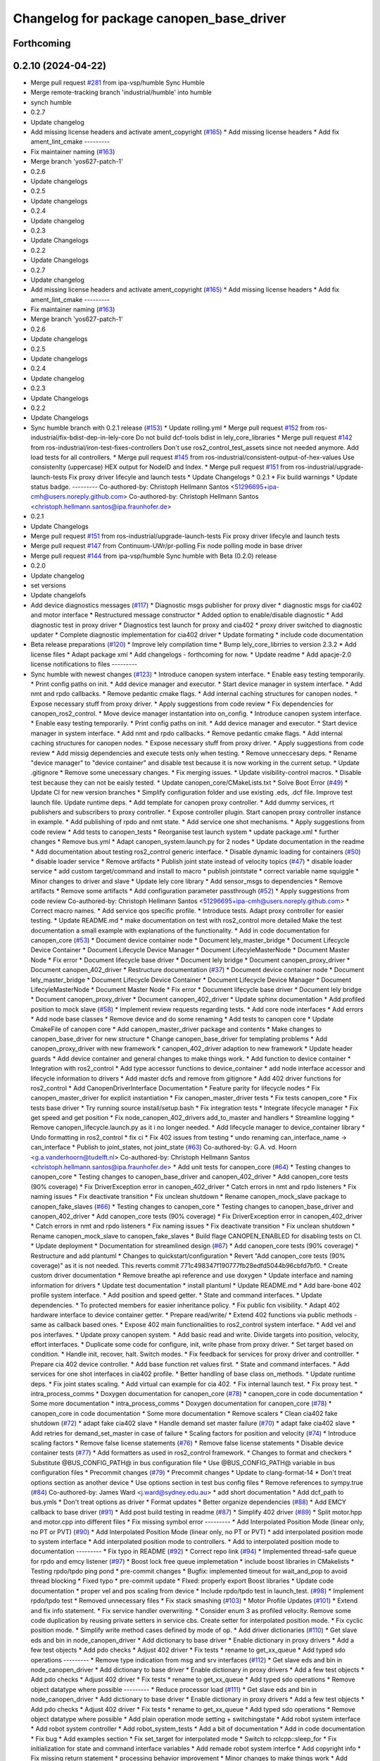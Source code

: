 ^^^^^^^^^^^^^^^^^^^^^^^^^^^^^^^^^^^^^^^^^
Changelog for package canopen_base_driver
^^^^^^^^^^^^^^^^^^^^^^^^^^^^^^^^^^^^^^^^^

Forthcoming
-----------

0.2.10 (2024-04-22)
-------------------
* Merge pull request `#281 <https://github.com/ros-industrial/ros2_canopen/issues/281>`_ from ipa-vsp/humble
  Sync Humble
* Merge remote-tracking branch 'industrial/humble' into humble
* synch humble
* 0.2.7
* Update changelog
* Add missing license headers and activate ament_copyright (`#165 <https://github.com/ros-industrial/ros2_canopen/issues/165>`_)
  * Add missing license headers
  * Add fix ament_lint_cmake
  ---------
* Fix maintainer naming (`#163 <https://github.com/ros-industrial/ros2_canopen/issues/163>`_)
* Merge branch 'yos627-patch-1'
* 0.2.6
* Update changelogs
* 0.2.5
* Update changelogs
* 0.2.4
* Update changelog
* 0.2.3
* Update Changelogs
* 0.2.2
* Update Changelogs
* 0.2.7
* Update changelog
* Add missing license headers and activate ament_copyright (`#165 <https://github.com/ros-industrial/ros2_canopen/issues/165>`_)
  * Add missing license headers
  * Add fix ament_lint_cmake
  ---------
* Fix maintainer naming (`#163 <https://github.com/ros-industrial/ros2_canopen/issues/163>`_)
* Merge branch 'yos627-patch-1'
* 0.2.6
* Update changelogs
* 0.2.5
* Update changelogs
* 0.2.4
* Update changelog
* 0.2.3
* Update Changelogs
* 0.2.2
* Update Changelogs
* Sync humble branch with 0.2.1 release  (`#153 <https://github.com/ros-industrial/ros2_canopen/issues/153>`_)
  * Update rolling.yml
  * Merge pull request `#152 <https://github.com/ros-industrial/ros2_canopen/issues/152>`_ from ros-industrial/fix-bdist-dep-in-lely-core
  Do not build dcf-tools bdist in lely_core_libraries
  * Merge pull request `#142 <https://github.com/ros-industrial/ros2_canopen/issues/142>`_ from ros-industrial/iron-test-fixes-controllers
  Don't use ros2_control_test_assets since not needed anymore. Add load tests for all controllers.
  * Merge pull request `#145 <https://github.com/ros-industrial/ros2_canopen/issues/145>`_ from ros-industrial/consistent-output-of-hex-values
  Use consistenlty (uppercase) HEX output for NodeID and Index.
  * Merge pull request `#151 <https://github.com/ros-industrial/ros2_canopen/issues/151>`_ from ros-industrial/upgrade-launch-tests
  Fix proxy driver lifecyle and launch tests
  * Update Changelogs
  * 0.2.1
  * Fix build warnings
  * Update status badge.
  ---------
  Co-authored-by: Christoph Hellmann Santos <51296695+ipa-cmh@users.noreply.github.com>
  Co-authored-by: Christoph Hellmann Santos <christoph.hellmann.santos@ipa.fraunhofer.de>
* 0.2.1
* Update Changelogs
* Merge pull request `#151 <https://github.com/ros-industrial/ros2_canopen/issues/151>`_ from ros-industrial/upgrade-launch-tests
  Fix proxy driver lifecyle and launch tests
* Merge pull request `#147 <https://github.com/ros-industrial/ros2_canopen/issues/147>`_ from Continuum-UWr/pr-polling
  Fix node polling mode in base driver
* Merge pull request `#144 <https://github.com/ros-industrial/ros2_canopen/issues/144>`_ from ipa-vsp/humble
  Sync humble with Beta (0.2.0) release
* 0.2.0
* Update changelog
* set versions
* Update changelofs
* Add device diagnostics messages (`#117 <https://github.com/ros-industrial/ros2_canopen/issues/117>`_)
  * Diagnostic msgs publisher for proxy diver
  * diagnostic msgs for cia402 and motor interface
  * Restructured message constructor
  * Added option to enable/disable diagnostic
  * Add diagnostic test in proxy driver
  * Diagnostics test launch for proxy and cia402
  * proxy driver switched to diagnostic updater
  * Complete diagnostic implementation for cia402  driver
  * Update formating
  * include code documentation
* Beta release preparations (`#120 <https://github.com/ros-industrial/ros2_canopen/issues/120>`_)
  * Improve lely compilation time
  * Bump lely_core_librries to version 2.3.2
  * Add license files
  * Adapt package xml
  * Add changelogs - forthcoming for now.
  * Update readme
  * Add apacje-2.0 license notifications to files
  ---------
* Sync humble with newest changes (`#123 <https://github.com/ros-industrial/ros2_canopen/issues/123>`_)
  * Introduce canopen system interface.
  * Enable easy testing temporarily.
  * Print config paths on init.
  * Add device manager and executor.
  * Start device manager in system interface.
  * Add nmt and rpdo callbacks.
  * Remove pedantic cmake flags.
  * Add internal caching structures for canopen nodes.
  * Expose necessary stuff from proxy driver.
  * Apply suggestions from code review
  * Fix dependencies for canopen_ros2_control.
  * Move device manager instantation into on_config.
  * Introduce canopen system interface.
  * Enable easy testing temporarily.
  * Print config paths on init.
  * Add device manager and executor.
  * Start device manager in system interface.
  * Add nmt and rpdo callbacks.
  * Remove pedantic cmake flags.
  * Add internal caching structures for canopen nodes.
  * Expose necessary stuff from proxy driver.
  * Apply suggestions from code review
  * Add missig dependencies and execute tests only when testing.
  * Remove unneccesary deps.
  * Rename "device manager" to "device container" and disable test because it is now working in the current setup.
  * Update .gitignore
  * Remove some unecessary changes.
  * Fix merging issues.
  * Update visibility-control macros.
  * Disable test because they can not be eaisly tested.
  * Update canopen_core/CMakeLists.txt
  * Solve Boot Error (`#49 <https://github.com/ros-industrial/ros2_canopen/issues/49>`_)
  * Update CI for new version branches
  * Simplify configuration folder and use existing .eds, .dcf file. Improve test launch file. Update runtime deps.
  * Add template for canopen proxy controller.
  * Add dummy services, rt publishers and subscribers to proxy controller.
  * Expose controller plugin. Start canopen proxy controller instance in example.
  * Add publishing of rpdo and nmt state.
  * Add service one shot mechanisms.
  * Apply suggestions from code review
  * Add tests to canopen_tests
  * Reorganise test launch system
  * update package.xml
  * further changes
  * Remove bus.yml
  * Adapt canopen_system.launch.py for 2 nodes
  * Update documentation in the readme
  * Add documentation about testing ros2_control generic interface.
  * Disable dynamic loading for containers (`#50 <https://github.com/ros-industrial/ros2_canopen/issues/50>`_)
  * disable loader service
  * Remove artifacts
  * Publish joint state instead of velocity topics (`#47 <https://github.com/ros-industrial/ros2_canopen/issues/47>`_)
  * disable loader service
  * add custom target/command and install to macro
  * publish jointstate
  * correct variable name squiggle
  * Minor changes to driver and slave
  * Update lely core library
  * Add sensor_msgs to dependencies
  * Remove artifacts
  * Remove some artifacts
  * Add configuration parameter passthrough (`#52 <https://github.com/ros-industrial/ros2_canopen/issues/52>`_)
  * Apply suggestions from code review
  Co-authored-by: Christoph Hellmann Santos <51296695+ipa-cmh@users.noreply.github.com>
  * Correct macro names.
  * Add service qos specific profile.
  * Introduce tests. Adapt proxy controller for easier testing.
  * Update README.md
  * make documentation on test with ros2_control more detailed
  Make the test documentation a small example with explanations of the functionality.
  * Add in code documentation for canopen_core (`#53 <https://github.com/ros-industrial/ros2_canopen/issues/53>`_)
  * Document device container node
  * Document lely_master_bridge
  * Document Lifecycle Device Container
  * Document Lifecycle Device Manager
  * Document LifecyleMasterNode
  * Document Master Node
  * Fix error
  * Document lifecycle base driver
  * Document lely bridge
  * Document canopen_proxy_driver
  * Document canopen_402_driver
  * Restructure documentation (`#37 <https://github.com/ros-industrial/ros2_canopen/issues/37>`_)
  * Document device container node
  * Document lely_master_bridge
  * Document Lifecycle Device Container
  * Document Lifecycle Device Manager
  * Document LifecyleMasterNode
  * Document Master Node
  * Fix error
  * Document lifecycle base driver
  * Document lely bridge
  * Document canopen_proxy_driver
  * Document canopen_402_driver
  * Update sphinx documentation
  * Add profiled position to mock slave (`#58 <https://github.com/ros-industrial/ros2_canopen/issues/58>`_)
  * Implement review requests regarding tests.
  * Add core node interfaces
  * Add errors
  * Add node base classes
  * Remove device and do some renaming
  * Add tests to canopen core
  * Update CmakeFile of canopen core
  * Add canopen_master_driver package and contents
  * Make changes to canopen_base_driver for new structure
  * Change canopen_base_driver for templating problems
  * Add canopen_proxy_driver with new framework
  * canopen_402_driver adaption to new framework
  * Update header guards
  * Add device container and general changes to make things work.
  * Add function to device container
  * Integration with ros2_control
  * Add type accessor functions to device_container
  * add node interface accessor  and lifecycle information to drivers
  * Add master dcfs and remove from gitignore
  * Add 402 driver functions for ros2_control
  * Add CanopenDriverInterface Documentation
  * Feature parity for lifecycle nodes
  * Fix canopen_master_driver for explicit instantiation
  * Fix canopen_master_driver tests
  * Fix tests canopen_core
  * Fix tests base driver
  * Try running source install/setup.bash
  * Fix integration tests
  * Integrate lifecycle manager
  * Fix get speed and get position
  * Fix node_canopen_402_drivers add_to_master and handlers
  * Streamline logging
  * Remove canopen_lifecycle.launch.py as it i no longer needed.
  * Add lifecycle manager to device_container library
  * Undo formatting in ros2_control
  * fix ci
  * Fix 402 issues from testing
  * undo renaming can_interface_name -> can_interface
  * Publish to joint_states, not joint_state (`#63 <https://github.com/ros-industrial/ros2_canopen/issues/63>`_)
  Co-authored-by: G.A. vd. Hoorn <g.a.vanderhoorn@tudelft.nl>
  Co-authored-by: Christoph Hellmann Santos <christoph.hellmann.santos@ipa.fraunhofer.de>
  * Add unit tests for canopen_core (`#64 <https://github.com/ros-industrial/ros2_canopen/issues/64>`_)
  * Testing changes to canopen_core
  * Testing changes to canopen_base_driver and canopen_402_driver
  * Add canopen_core tests (90% coverage)
  * Fix DriverException error in canopen_402_driver
  * Catch errors in nmt and rpdo listeners
  * Fix naming issues
  * Fix deactivate transition
  * Fix unclean shutdown
  * Rename canopen_mock_slave package to canopen_fake_slaves (`#66 <https://github.com/ros-industrial/ros2_canopen/issues/66>`_)
  * Testing changes to canopen_core
  * Testing changes to canopen_base_driver and canopen_402_driver
  * Add canopen_core tests (90% coverage)
  * Fix DriverException error in canopen_402_driver
  * Catch errors in nmt and rpdo listeners
  * Fix naming issues
  * Fix deactivate transition
  * Fix unclean shutdown
  * Rename canopen_mock_slave to canopen_fake_slaves
  * Build flage CANOPEN_ENABLED for disabling tests on CI.
  * Update deployment
  * Documentation for streamlined design (`#67 <https://github.com/ros-industrial/ros2_canopen/issues/67>`_)
  * Add canopen_core tests (90% coverage)
  * Restructure and add plantuml
  * Changes to quickstart/configuration
  * Revert "Add canopen_core tests (90% coverage)" as it is not needed.
  This reverts commit 771c498347f190777fb28edfd5044b96cbfd7bf0.
  * Create custom driver documentation
  * Remove breathe api reference and use doxygen
  * Update interface and naming information for drivers
  * Update  test documentation
  * install plantuml
  * Update README.md
  * Add bare-bone 402 profile system interface.
  * Add position and speed getter.
  * State and command interfaces.
  * Update dependencies.
  * To protected members for easier inheritance policy.
  * Fix public fcn visibility.
  * Adapt 402 hardware interface to device container getter.
  * Prepare read/write/
  * Extend 402 functions via public methods - same as callback based ones.
  * Expose 402 main functionalities to ros2_control system interface.
  * Add vel and pos interfaves.
  * Update proxy canopen system.
  * Add basic read and write. Divide targets into position, velocity, effort interfaces.
  * Duplicate some code for configure, init, write phase from proxy driver.
  * Set target based on condition.
  * Handle init, recover, halt. Switch modes.
  * Fix feedback for services for proxy driver and controlller.
  * Prepare cia 402 device controller.
  * Add base function ret values first.
  * State and command interfaces.
  * Add services for one shot interfaces in cia402 profile.
  * Better handling of base class on_methods.
  * Update runtime deps.
  * Fix joint states scaling.
  * Add virtual can example for cia 402.
  * Fix internal launch test.
  * Fix proxy test.
  * intra_process_comms
  * Doxygen documentation for canopen_core (`#78 <https://github.com/ros-industrial/ros2_canopen/issues/78>`_)
  * canopen_core in code documentation
  * Some more documentation
  * intra_process_comms
  * Doxygen documentation for canopen_core (`#78 <https://github.com/ros-industrial/ros2_canopen/issues/78>`_)
  * canopen_core in code documentation
  * Some more documentation
  * Remove scalers
  * Clean cia402 fake shutdown (`#72 <https://github.com/ros-industrial/ros2_canopen/issues/72>`_)
  * adapt fake cia402 slave
  * Handle demand set master failure (`#70 <https://github.com/ros-industrial/ros2_canopen/issues/70>`_)
  * adapt fake cia402 slave
  * Add retries for demand_set_master in case of failure
  * Scaling factors for position and velocity (`#74 <https://github.com/ros-industrial/ros2_canopen/issues/74>`_)
  * Introduce scaling factors
  * Remove false license statements (`#76 <https://github.com/ros-industrial/ros2_canopen/issues/76>`_)
  * Remove false license statements
  * Disable device container tests (`#77 <https://github.com/ros-industrial/ros2_canopen/issues/77>`_)
  * Add formatters as used in ros2_control framework.
  * Changes to format and checkers
  * Substitute @BUS_CONFIG_PATH@ in bus configuration file
  * Use @BUS_CONFIG_PATH@ variable in bus configuration files
  * Precommit changes (`#79 <https://github.com/ros-industrial/ros2_canopen/issues/79>`_)
  * Precommit changes
  * Update to clang-format-14
  * Don't treat options section as another device
  * Use options section in test bus config files
  * Remove references to sympy.true (`#84 <https://github.com/ros-industrial/ros2_canopen/issues/84>`_)
  Co-authored-by: James Ward <j.ward@sydney.edu.au>
  * add short documentation
  * Add dcf_path to bus.ymls
  * Don't treat options as driver
  * Format updates
  * Better organize dependencies (`#88 <https://github.com/ros-industrial/ros2_canopen/issues/88>`_)
  * Add EMCY callback to base driver (`#91 <https://github.com/ros-industrial/ros2_canopen/issues/91>`_)
  * Add post build testing in readme (`#87 <https://github.com/ros-industrial/ros2_canopen/issues/87>`_)
  * Simplify 402 driver (`#89 <https://github.com/ros-industrial/ros2_canopen/issues/89>`_)
  * Split motor.hpp and motor.cpp into different files
  * Fix missing symbol error
  ---------
  * Add Interpolated Position Mode (linear only, no PT or PVT) (`#90 <https://github.com/ros-industrial/ros2_canopen/issues/90>`_)
  * Add Interpolated Position Mode (linear only, no PT or PVT)
  * add interpolated position mode to system interface
  * Add interpolated position mode to controllers.
  * Add to interpolated position mode to documentation
  ---------
  * Fix typo in README (`#92 <https://github.com/ros-industrial/ros2_canopen/issues/92>`_)
  * Correct repo link (`#94 <https://github.com/ros-industrial/ros2_canopen/issues/94>`_)
  * Implemented thread-safe queue for rpdo and emcy listener (`#97 <https://github.com/ros-industrial/ros2_canopen/issues/97>`_)
  * Boost lock free queue implemetation
  * include boost libraries in CMakelists
  * Testing rpdo/tpdo ping pond
  * pre-commit changes
  * Bugfix: implemented timeout for wait_and_pop to avoid thread blocking
  * Fixed typo
  * pre-commit update
  * FIxed: properly export Boost libraries
  * Update code documentation
  * proper vel and pos scaling from device
  * Include rpdo/tpdo test in launch_test. (`#98 <https://github.com/ros-industrial/ros2_canopen/issues/98>`_)
  * Implement rpdo/tpdo test
  * Removed unnecessary files
  * Fix stack smashing (`#103 <https://github.com/ros-industrial/ros2_canopen/issues/103>`_)
  * Motor Profile Updates (`#101 <https://github.com/ros-industrial/ros2_canopen/issues/101>`_)
  * Extend and fix info statement.
  * Fix service handler overwriting.
  * Consider enum 3 as profiled velocity. Remove some code duplication by reusing private setters in service cbs. Create setter for interpolated position mode.
  * Fix cyclic position mode.
  * Simplify write method cases defined by mode of op.
  * Add driver dictionaries (`#110 <https://github.com/ros-industrial/ros2_canopen/issues/110>`_)
  * Get slave eds and bin in node_canopen_driver
  * Add dictionary to base driver
  * Enable dictionary in proxy drivers
  * Add a few test objects
  * Add pdo checks
  * Adjust 402 driver
  * Fix tests
  * rename to get_xx_queue
  * Add typed sdo operations
  ---------
  * Remove type indication from msg and srv interfaces (`#112 <https://github.com/ros-industrial/ros2_canopen/issues/112>`_)
  * Get slave eds and bin in node_canopen_driver
  * Add dictionary to base driver
  * Enable dictionary in proxy drivers
  * Add a few test objects
  * Add pdo checks
  * Adjust 402 driver
  * Fix tests
  * rename to get_xx_queue
  * Add typed sdo operations
  * Remove object datatype where possible
  ---------
  * Reduce processor load (`#111 <https://github.com/ros-industrial/ros2_canopen/issues/111>`_)
  * Get slave eds and bin in node_canopen_driver
  * Add dictionary to base driver
  * Enable dictionary in proxy drivers
  * Add a few test objects
  * Add pdo checks
  * Adjust 402 driver
  * Fix tests
  * rename to get_xx_queue
  * Add typed sdo operations
  * Remove object datatype where possible
  * Add plain operation mode setting + switchingstate
  * Add robot system interface
  * Add robot system controller
  * Add robot_system_tests
  * Add a bit of documentation
  * Add in code documentation
  * Fix bug
  * Add examples section
  * Fix set_target for interpolated mode
  * Switch to rclcpp::sleep_for
  * Fix initialization for state and command interface variables
  * Add remade robot system interfce
  * Add copyright info
  * Fix missing return statement
  * processing behavior improvement
  * Minor changes to make things work
  * Add poll_timer_callback
  * Fix format
  * Add polling mode variable for config.
  ---------
  Co-authored-by: Vishnuprasad Prachandabhanu <vishnu.pbhat93@gmail.com>
  * Robot system interface (`#113 <https://github.com/ros-industrial/ros2_canopen/issues/113>`_)
  * Get slave eds and bin in node_canopen_driver
  * Add dictionary to base driver
  * Enable dictionary in proxy drivers
  * Add a few test objects
  * Add pdo checks
  * Adjust 402 driver
  * Fix tests
  * rename to get_xx_queue
  * Add typed sdo operations
  * Remove object datatype where possible
  * Add plain operation mode setting + switchingstate
  * Add robot system interface
  * Add robot system controller
  * Add robot_system_tests
  * Add a bit of documentation
  * Add in code documentation
  * Fix bug
  * Add examples section
  * Fix set_target for interpolated mode
  * Switch to rclcpp::sleep_for
  * Fix initialization for state and command interface variables
  * Add remade robot system interfce
  * Add copyright info
  * Fix missing return statement
  * processing behavior improvement
  * Minor changes to make things work
  * Add poll_timer_callback
  * Fix format
  * Add polling mode variable for config.
  ---------
  Co-authored-by: Vishnuprasad Prachandabhanu <vishnu.pbhat93@gmail.com>
  * Enable simplified bus.yml format (`#115 <https://github.com/ros-industrial/ros2_canopen/issues/115>`_)
  * Get slave eds and bin in node_canopen_driver
  * Add dictionary to base driver
  * Enable dictionary in proxy drivers
  * Add a few test objects
  * Add pdo checks
  * Adjust 402 driver
  * Fix tests
  * rename to get_xx_queue
  * Add typed sdo operations
  * Remove object datatype where possible
  * Add plain operation mode setting + switchingstate
  * Add robot system interface
  * Add robot system controller
  * Add robot_system_tests
  * Add a bit of documentation
  * Add in code documentation
  * Fix bug
  * Add examples section
  * Fix set_target for interpolated mode
  * Switch to rclcpp::sleep_for
  * Fix initialization for state and command interface variables
  * Add remade robot system interfce
  * Add copyright info
  * Fix missing return statement
  * processing behavior improvement
  * Minor changes to make things work
  * Add poll_timer_callback
  * Fix format
  * Add polling mode variable for config.
  * Add cogen
  * Add example usage for cogen
  * Remove explicit path
  ---------
  Co-authored-by: Vishnuprasad Prachandabhanu <vishnu.pbhat93@gmail.com>
  * add dedicated documentation for humble, rolling and iron
  ---------
  Co-authored-by: Lovro <lovro.ivanov@gmail.com>
  Co-authored-by: Denis Štogl <denis@stogl.de>
  Co-authored-by: Denis Štogl <denis@stoglrobotics.de>
  Co-authored-by: Dr.-Ing. Denis Štogl <denis.stogl@stoglrobotics.de>
  Co-authored-by: G.A. vd. Hoorn <g.a.vanderhoorn@tudelft.nl>
  Co-authored-by: Błażej Sowa <bsowa123@gmail.com>
  Co-authored-by: James Ward <james@robomo.co>
  Co-authored-by: James Ward <j.ward@sydney.edu.au>
  Co-authored-by: Chris Schindlbeck <chris.schindlbeck@gmail.com>
  Co-authored-by: Vishnuprasad Prachandabhanu <32260301+ipa-vsp@users.noreply.github.com>
  Co-authored-by: Vishnuprasad Prachandabhanu <vishnu.pbhat93@gmail.com>
* Add lifecycle to service-based operation (`#34 <https://github.com/ros-industrial/ros2_canopen/issues/34>`_)
  * Add check if remote object already exists to avoid multiple objects with same target.
  * Renaming and changes to MasterNode
  * restrucutring for lifecycle support
  * changes to build
  * Add lifecycle to drivers, masters and add device manager
  * Add lifecycled operation canopen_core
  * Added non lifecycle stuff to canopen_core
  * Add lifecyle to canopen_base_driver
  * Add lifecycle to canopen_proxy_driver
  * restructured canopen_core for lifecycle support
  * restructured canopen_base_driver for lifecycle support
  * Restrucutured canopen_proxy_driver for lifecycle support
  * Restructured canopen_402_driver for lifecycle support
  * Add canopen_mock_slave add cia402 slave
  * add canopen_tests package for testing canopen stack
  * Disable linting for the moment and some foxy compat changes
  * Further changes for foxy compatability
* Configuration manager integration (`#14 <https://github.com/ros-industrial/ros2_canopen/issues/14>`_)
  * Add longer startup delay and test documentation
  * Add speed and position publisher
  * Create Configuration Manager
  * make MasterNode a component and add configuration manager functionalities
  * add configuration manager functionalities
  * add configuration manger functionalities
  * Add documentation for Configuration Manager
  * add info messages and documentation
  * update launch files and configuration fiels
  * add can_utils package
  * add info text
  * simplify dependencies
  * remove tests from can_utils
  * avoid tests for canopen_utils
  * changes info logging and adds nmt and sdo tests
  * add tests
  * remove launch_tests from cmake
* Merge branch 'licenses' into 'master'
  add licenses to each package
  See merge request ipa326/ros-industrial/ros2_canopen!22
* update package descriptions
* add licenses to each package
* Merge branch 'renaming' into 'master'
  Update package names to fit ROS2 naming rules better
  See merge request ipa326/ros-industrial/ros2_canopen!21
* rename packages to fit ROS2 conventions better
* Contributors: Christoph Hellmann Santos, Vishnuprasad Prachandabhanu, ipa-vsp
